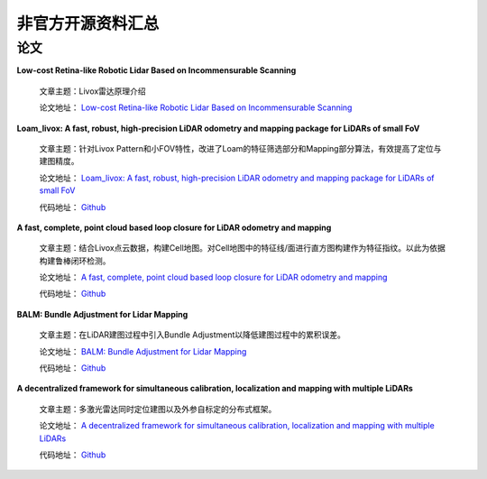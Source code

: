 ========================================
非官方开源资料汇总
========================================

论文
--------------

**Low-cost Retina-like Robotic Lidar Based on Incommensurable Scanning**

    文章主题：Livox雷达原理介绍

    论文地址：
    `Low-cost Retina-like Robotic Lidar Based on Incommensurable Scanning <https://128.84.21.199/abs/2006.11034>`_

**Loam_livox: A fast, robust, high-precision LiDAR odometry and mapping package for LiDARs of small FoV**

    文章主题：针对Livox Pattern和小FOV特性，改进了Loam的特征筛选部分和Mapping部分算法，有效提高了定位与建图精度。

    论文地址：
    `Loam_livox: A fast, robust, high-precision LiDAR odometry and mapping package for LiDARs of small FoV <https://arxiv.org/abs/1909.06700>`_

    代码地址：
    `Github <https://github.com/Livox-SDK/livox_horizon_loam>`_

**A fast, complete, point cloud based loop closure for LiDAR odometry and mapping**

    文章主题：结合Livox点云数据，构建Cell地图。对Cell地图中的特征线/面进行直方图构建作为特征指纹。以此为依据构建鲁棒闭环检测。

    论文地址：
    `A fast, complete, point cloud based loop closure for LiDAR odometry and mapping <https://arxiv.org/abs/1909.11811>`_
    
    代码地址：
    `Github <https://github.com/hku-mars/loam_livox>`_

**BALM: Bundle Adjustment for Lidar Mapping**

    文章主题：在LiDAR建图过程中引入Bundle Adjustment以降低建图过程中的累积误差。

    论文地址：
    `BALM: Bundle Adjustment for Lidar Mapping <https://arxiv.org/abs/2010.08215>`_
    
    代码地址：
    `Github <https://github.com/hku-mars/BALM>`_

**A decentralized framework for simultaneous calibration, localization and mapping with multiple LiDARs**

    文章主题：多激光雷达同时定位建图以及外参自标定的分布式框架。

    论文地址：
    `A decentralized framework for simultaneous calibration, localization and mapping with multiple LiDARs <https://arxiv.org/abs/2007.01483>`_
    
    代码地址：
    `Github <https://github.com/hku-mars/decentralized_loam>`_

